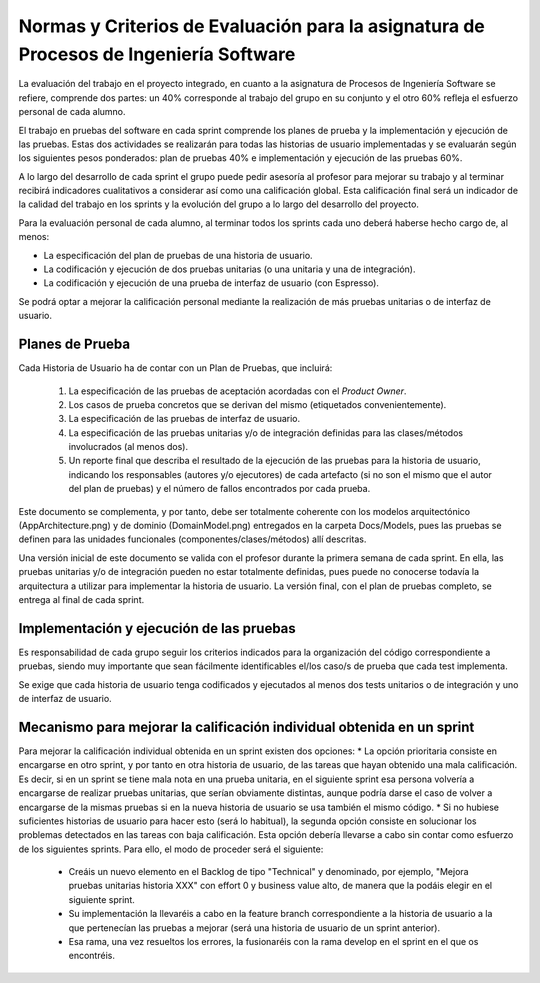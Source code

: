 ﻿=======================================================================================
 Normas y Criterios de Evaluación para la asignatura de Procesos de Ingeniería Software
=======================================================================================

La evaluación del trabajo en el proyecto integrado, en cuanto a la asignatura de Procesos de Ingeniería Software se refiere, comprende dos partes: un 40% corresponde al trabajo del grupo en su conjunto y el otro 60% refleja el esfuerzo personal de cada alumno.

El trabajo en pruebas del software en cada sprint comprende los planes de prueba y la implementación y ejecución de las pruebas.
Estas dos actividades se realizarán para todas las historias de usuario implementadas y se evaluarán según los siguientes pesos ponderados: plan de pruebas 40% e implementación y ejecución de las pruebas 60%. 

A lo largo del desarrollo de cada sprint el grupo puede pedir asesoría al profesor para mejorar su trabajo y al terminar recibirá indicadores cualitativos a considerar así como una calificación global. Esta calificación final será un indicador de la calidad del trabajo en los sprints y la evolución del grupo a lo largo del desarrollo del proyecto. 

Para la evaluación personal de cada alumno, al terminar todos los sprints cada uno deberá haberse hecho cargo de, al menos:

* La especificación del plan de pruebas de una historia de usuario.
* La codificación y ejecución de dos pruebas unitarias (o una unitaria y una de integración).
* La codificación y ejecución de una prueba de interfaz de usuario (con Espresso).

Se podrá optar a mejorar la calificación personal mediante la realización de más pruebas unitarias o de interfaz de usuario.

Planes de Prueba
================

Cada Historia de Usuario ha de contar con un Plan de Pruebas, que incluirá:

 #. La especificación de las pruebas de aceptación acordadas con el *Product Owner*.
 #. Los casos de prueba concretos que se derivan del mismo (etiquetados convenientemente).
 #. La especificación de las pruebas de interfaz de usuario.
 #. La especificación de las pruebas unitarias y/o de integración definidas para las clases/métodos involucrados (al menos dos). 
 #. Un reporte final que describa el resultado de la ejecución de las pruebas para la historia de usuario, indicando los responsables (autores y/o ejecutores) de cada artefacto (si no son el mismo que el autor del plan de pruebas) y el número de fallos encontrados por cada prueba. 

Este documento se complementa, y por tanto, debe ser totalmente coherente con los modelos arquitectónico (AppArchitecture.png) y de dominio (DomainModel.png) entregados en la carpeta Docs/Models, pues las pruebas se definen para las unidades funcionales (componentes/clases/métodos) allí descritas.

Una versión inicial de este documento se valida con el profesor durante la primera semana de cada sprint. En ella, las pruebas unitarias y/o de integración pueden no estar totalmente definidas, pues puede no conocerse todavía la arquitectura a utilizar para implementar la historia de usuario. La versión final, con el plan de pruebas completo, se entrega al final de cada sprint. 

Implementación y ejecución de las pruebas
==========================================

Es responsabilidad de cada grupo seguir los criterios indicados para la organización del código correspondiente a pruebas, siendo muy importante que sean fácilmente identificables el/los caso/s de prueba que cada test implementa.

Se exige que cada historia de usuario tenga codificados y ejecutados al menos dos tests unitarios o de integración y uno de interfaz de usuario.


Mecanismo para mejorar la calificación individual obtenida en un sprint
=======================================================================

Para mejorar la calificación individual obtenida en un sprint existen dos opciones:
* La opción prioritaria consiste en encargarse en otro sprint, y por tanto en otra historia de usuario, de las tareas que hayan obtenido una mala calificación. Es decir, si en un sprint se tiene mala nota en una prueba unitaria, en el siguiente sprint esa persona volvería a encargarse de realizar pruebas unitarias, que serían obviamente distintas, aunque podría darse el caso de volver a encargarse de la mismas pruebas si en la nueva historia de usuario se usa también el mismo código.
* Si no hubiese suficientes historias de usuario para hacer esto (será lo habitual), la segunda opción consiste en solucionar los problemas detectados en las tareas con baja calificación. Esta opción debería llevarse a cabo sin contar como esfuerzo de los siguientes sprints. Para ello, el modo de proceder será el siguiente:

  - Creáis un nuevo elemento en el Backlog de tipo "Technical" y denominado, por ejemplo, "Mejora pruebas unitarias historia XXX" con effort 0 y business value alto, de manera que la podáis elegir en el siguiente sprint.
  - Su implementación la llevaréis a cabo en la feature branch correspondiente a la historia de usuario a la que pertenecían las pruebas a mejorar (será una historia de usuario de un sprint anterior).
  - Esa rama, una vez resueltos los errores, la fusionaréis con la rama develop en el sprint en el que os encontréis.




